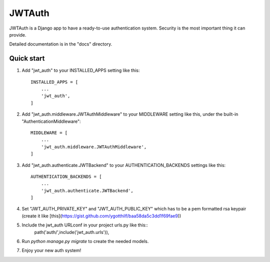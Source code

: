 =======
JWTAuth
=======

JWTAuth is a Django app to have a ready-to-use authentication system. Security is the most important thing it can provide.

Detailed documentation is in the "docs" directory.

Quick start
-----------

1. Add "jwt_auth" to your INSTALLED_APPS setting like this::

    INSTALLED_APPS = [
        ...
        'jwt_auth',
    ]
    
2. Add "jwt_auth.middleware.JWTAuthMiddleware" to your MIDDLEWARE setting like this, under the built-in "AuthenticationMiddleware"::
    
    MIDDLEWARE = [
        ...
        'jwt_auth.middleware.JWTAuthMiddleware',
    ]
    
3. Add "jwt_auth.authenticate.JWTBackend" to your AUTHENTICATION_BACKENDS settings like this::

    AUTHENTICATION_BACKENDS = [
        ...
        'jwt_auth.authenticate.JWTBackend',
    ]
    
4. Set "JWT_AUTH_PRIVATE_KEY" and "JWT_AUTH_PUBLIC_KEY" which has to be a pem formatted rsa keypair (create it like [this](https://gist.github.com/ygotthilf/baa58da5c3dd1f69fae9))

5. Include the jwt_auth URLconf in your project urls.py like this::
    path('auth/',include('jwt_auth.urls')),
    
6. Run `python manage.py migrate` to create the needed models.

7. Enjoy your new auth system!